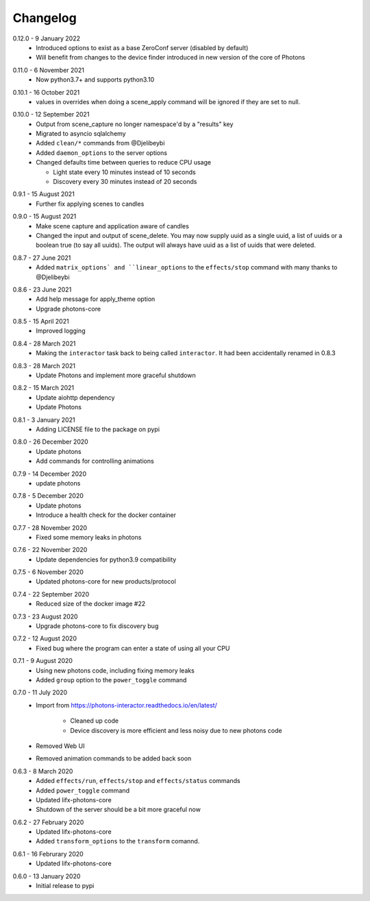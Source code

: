 .. _interactor_changelog:

Changelog
=========

.. _release-interactor-0-11-1:

0.12.0 - 9 January 2022
    * Introduced options to exist as a base ZeroConf server (disabled by default)
    * Will benefit from changes to the device finder introduced in new version
      of the core of Photons

.. _release-interactor-0-11-0:

0.11.0 - 6 November 2021
    * Now python3.7+ and supports python3.10

.. _release-interactor-0-10-1:

0.10.1 - 16 October 2021
    * values in overrides when doing a scene_apply command will be ignored if
      they are set to null.

.. _release-interactor-0-10-0:

0.10.0 - 12 September 2021
    * Output from scene_capture no longer namespace'd by a "results" key
    * Migrated to asyncio sqlalchemy
    * Added ``clean/*`` commands from @Djelibeybi
    * Added ``daemon_options`` to the server options
    * Changed defaults time between queries to reduce CPU usage

      * Light state every 10 minutes instead of 10 seconds
      * Discovery every 30 minutes instead of 20 seconds

.. _release-interactor-0-9-1:

0.9.1 - 15 August 2021
    * Further fix applying scenes to candles

.. _release-interactor-0-9-0:

0.9.0 - 15 August 2021
    * Make scene capture and application aware of candles
    * Changed the input and output of scene_delete. You may now supply uuid as a
      single uuid, a list of uuids or a boolean true (to say all uuids).
      The output will always have uuid as a list of uuids that were deleted.

.. _release-interactor-0-8-7:

0.8.7 - 27 June 2021
    * Added ``matrix_options` and ``linear_options`` to the ``effects/stop``
      command with many thanks to @Djelibeybi

.. _release-interactor-0-8-6:

0.8.6 - 23 June 2021
    * Add help message for apply_theme option
    * Upgrade photons-core

.. _release-interactor-0-8-5:

0.8.5 - 15 April 2021
    * Improved logging

.. _release-interactor-0-8-4:

0.8.4 - 28 March 2021
    * Making the ``interactor`` task back to being called ``interactor``. It
      had been accidentally renamed in 0.8.3

.. _release-interactor-0-8-3:

0.8.3 - 28 March 2021
    * Update Photons and implement more graceful shutdown

.. _release-interactor-0-8-2:

0.8.2 - 15 March 2021
    * Update aiohttp dependency
    * Update Photons

.. _release-interactor-0-8-1:

0.8.1 - 3 January 2021
    * Adding LICENSE file to the package on pypi

.. _release-interactor-0-8-0:

0.8.0 - 26 December 2020
    * Update photons
    * Add commands for controlling animations

.. _release-interactor-0-7-9:

0.7.9 - 14 December 2020
    * update photons

.. _release-interactor-0-7-8:

0.7.8 - 5 December 2020
    * Update photons
    * Introduce a health check for the docker container

.. _release-interactor-0-7-7:

0.7.7 - 28 November 2020
    * Fixed some memory leaks in photons

.. _release-interactor-0-7-6:

0.7.6 - 22 November 2020
    * Update dependencies for python3.9 compatibility

.. _release-interactor-0-7-5:

0.7.5 - 6 November 2020
    * Updated photons-core for new products/protocol

.. _release-interactor-0-7-4:

0.7.4 - 22 September 2020
    * Reduced size of the docker image #22

.. _release-interactor-0-7-3:

0.7.3 - 23 August 2020
    * Upgrade photons-core to fix discovery bug

.. _release-interactor-0-7-2:

0.7.2 - 12 August 2020
    * Fixed bug where the program can enter a state of using all your CPU

.. _release-interactor-0-7-1:

0.7.1 - 9 August 2020
    * Using new photons code, including fixing memory leaks
    * Added ``group`` option to the ``power_toggle`` command

.. _release-interactor-0-7-0:

0.7.0 - 11 July 2020
    * Import from https://photons-interactor.readthedocs.io/en/latest/

        * Cleaned up code
        * Device discovery is more efficient and less noisy due to new photons
          code

    * Removed Web UI
    * Removed animation commands to be added back soon

.. _release-interactor-0-6-3:

0.6.3 - 8 March 2020
    * Added ``effects/run``, ``effects/stop`` and ``effects/status`` commands
    * Added ``power_toggle`` command
    * Updated lifx-photons-core
    * Shutdown of the server should be a bit more graceful now

.. _release-interactor-0-6-2:

0.6.2 - 27 February 2020
    * Updated lifx-photons-core
    * Added ``transform_options`` to the ``transform`` comannd. 

.. _release-interactor-0-6-1:

0.6.1 - 16 Februrary 2020
    * Updated lifx-photons-core

.. _release-interactor-0-6-0:

0.6.0 - 13 January 2020
    * Initial release to pypi

